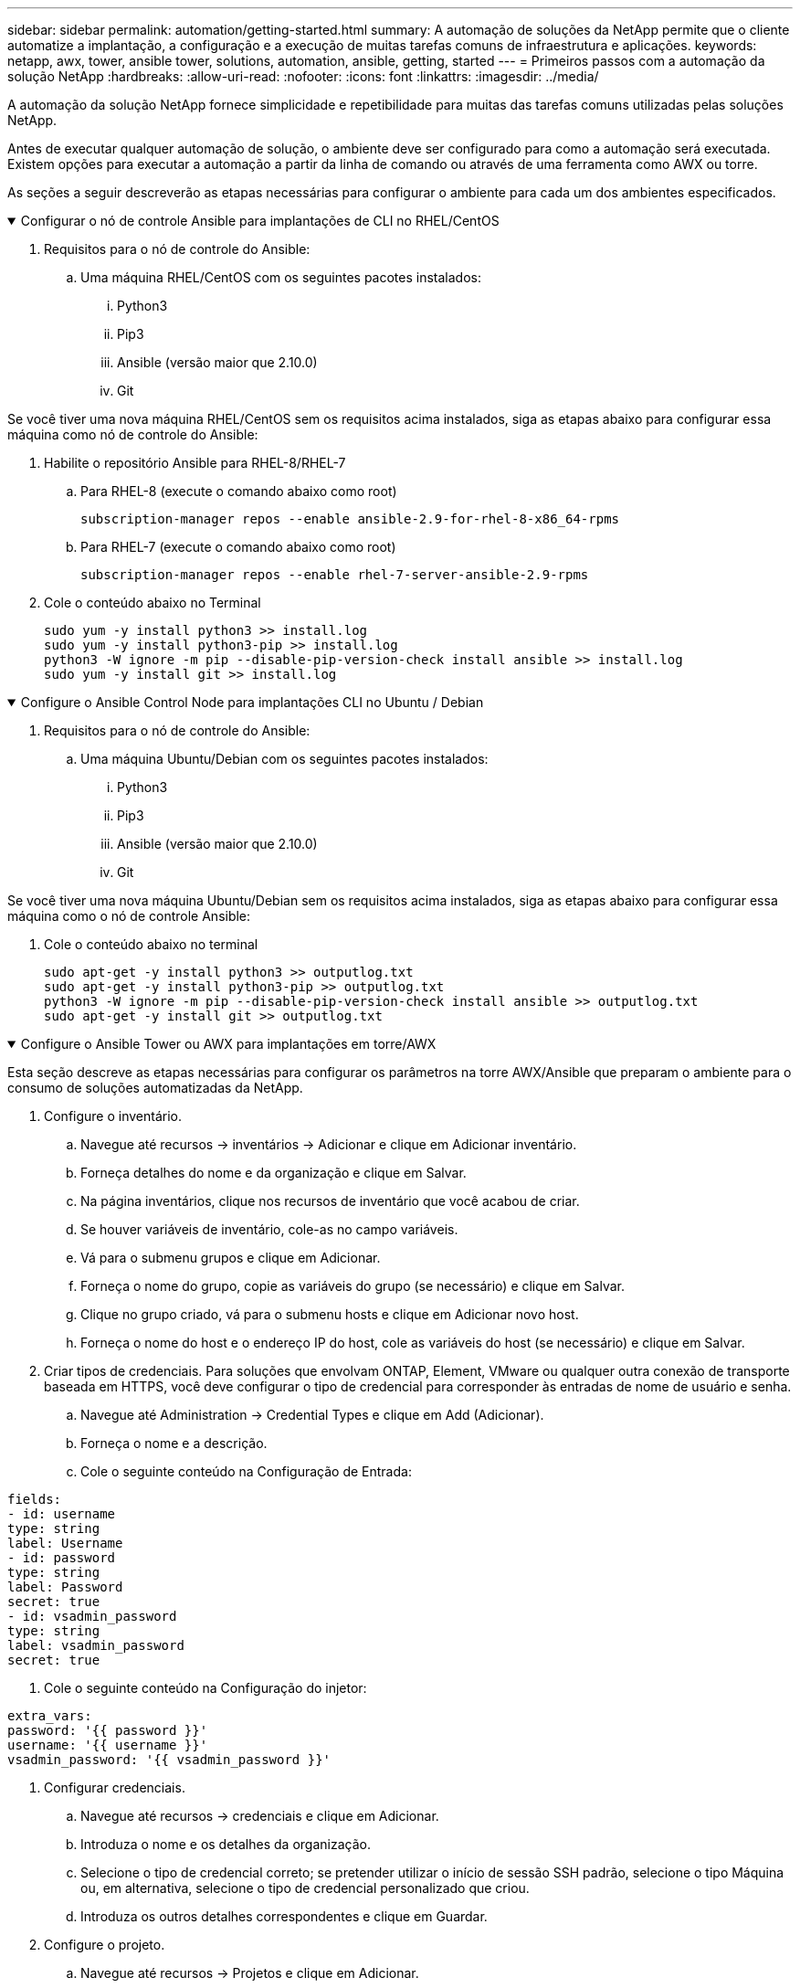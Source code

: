 ---
sidebar: sidebar 
permalink: automation/getting-started.html 
summary: A automação de soluções da NetApp permite que o cliente automatize a implantação, a configuração e a execução de muitas tarefas comuns de infraestrutura e aplicações. 
keywords: netapp, awx, tower, ansible tower, solutions, automation, ansible, getting, started 
---
= Primeiros passos com a automação da solução NetApp
:hardbreaks:
:allow-uri-read: 
:nofooter: 
:icons: font
:linkattrs: 
:imagesdir: ../media/


[role="lead"]
A automação da solução NetApp fornece simplicidade e repetibilidade para muitas das tarefas comuns utilizadas pelas soluções NetApp.

Antes de executar qualquer automação de solução, o ambiente deve ser configurado para como a automação será executada. Existem opções para executar a automação a partir da linha de comando ou através de uma ferramenta como AWX ou torre.

As seções a seguir descreverão as etapas necessárias para configurar o ambiente para cada um dos ambientes especificados.

.Configurar o nó de controle Ansible para implantações de CLI no RHEL/CentOS
[%collapsible%open]
====
. Requisitos para o nó de controle do Ansible:
+
.. Uma máquina RHEL/CentOS com os seguintes pacotes instalados:
+
... Python3
... Pip3
... Ansible (versão maior que 2.10.0)
... Git






Se você tiver uma nova máquina RHEL/CentOS sem os requisitos acima instalados, siga as etapas abaixo para configurar essa máquina como nó de controle do Ansible:

. Habilite o repositório Ansible para RHEL-8/RHEL-7
+
.. Para RHEL-8 (execute o comando abaixo como root)
+
[source, cli]
----
subscription-manager repos --enable ansible-2.9-for-rhel-8-x86_64-rpms
----
.. Para RHEL-7 (execute o comando abaixo como root)
+
[source, cli]
----
subscription-manager repos --enable rhel-7-server-ansible-2.9-rpms
----


. Cole o conteúdo abaixo no Terminal
+
[source, cli]
----
sudo yum -y install python3 >> install.log
sudo yum -y install python3-pip >> install.log
python3 -W ignore -m pip --disable-pip-version-check install ansible >> install.log
sudo yum -y install git >> install.log
----


====
.Configure o Ansible Control Node para implantações CLI no Ubuntu / Debian
[%collapsible%open]
====
. Requisitos para o nó de controle do Ansible:
+
.. Uma máquina Ubuntu/Debian com os seguintes pacotes instalados:
+
... Python3
... Pip3
... Ansible (versão maior que 2.10.0)
... Git






Se você tiver uma nova máquina Ubuntu/Debian sem os requisitos acima instalados, siga as etapas abaixo para configurar essa máquina como o nó de controle Ansible:

. Cole o conteúdo abaixo no terminal
+
[source, cli]
----
sudo apt-get -y install python3 >> outputlog.txt
sudo apt-get -y install python3-pip >> outputlog.txt
python3 -W ignore -m pip --disable-pip-version-check install ansible >> outputlog.txt
sudo apt-get -y install git >> outputlog.txt
----


====
.Configure o Ansible Tower ou AWX para implantações em torre/AWX
[%collapsible%open]
====
Esta seção descreve as etapas necessárias para configurar os parâmetros na torre AWX/Ansible que preparam o ambiente para o consumo de soluções automatizadas da NetApp.

. Configure o inventário.
+
.. Navegue até recursos → inventários → Adicionar e clique em Adicionar inventário.
.. Forneça detalhes do nome e da organização e clique em Salvar.
.. Na página inventários, clique nos recursos de inventário que você acabou de criar.
.. Se houver variáveis de inventário, cole-as no campo variáveis.
.. Vá para o submenu grupos e clique em Adicionar.
.. Forneça o nome do grupo, copie as variáveis do grupo (se necessário) e clique em Salvar.
.. Clique no grupo criado, vá para o submenu hosts e clique em Adicionar novo host.
.. Forneça o nome do host e o endereço IP do host, cole as variáveis do host (se necessário) e clique em Salvar.


. Criar tipos de credenciais. Para soluções que envolvam ONTAP, Element, VMware ou qualquer outra conexão de transporte baseada em HTTPS, você deve configurar o tipo de credencial para corresponder às entradas de nome de usuário e senha.
+
.. Navegue até Administration → Credential Types e clique em Add (Adicionar).
.. Forneça o nome e a descrição.
.. Cole o seguinte conteúdo na Configuração de Entrada:




[listing]
----
fields:
- id: username
type: string
label: Username
- id: password
type: string
label: Password
secret: true
- id: vsadmin_password
type: string
label: vsadmin_password
secret: true
----
. Cole o seguinte conteúdo na Configuração do injetor:


[listing]
----
extra_vars:
password: '{{ password }}'
username: '{{ username }}'
vsadmin_password: '{{ vsadmin_password }}'
----
. Configurar credenciais.
+
.. Navegue até recursos → credenciais e clique em Adicionar.
.. Introduza o nome e os detalhes da organização.
.. Selecione o tipo de credencial correto; se pretender utilizar o início de sessão SSH padrão, selecione o tipo Máquina ou, em alternativa, selecione o tipo de credencial personalizado que criou.
.. Introduza os outros detalhes correspondentes e clique em Guardar.


. Configure o projeto.
+
.. Navegue até recursos → Projetos e clique em Adicionar.
.. Introduza o nome e os detalhes da organização.
.. Selecione Git para o tipo de credencial de Controle de origem.
.. Cole o URL de controle de origem (ou git clone URL) correspondente à solução específica.
.. Opcionalmente, se o URL Git for controlado pelo acesso, crie e anexe a credencial correspondente na credencial de controle de código-fonte.
.. Clique em Guardar.


. Configure o modelo de trabalho.
+
.. Navegue até recursos → modelos → Adicionar e clique em Adicionar modelo de tarefa.
.. Introduza o nome e a descrição.
.. Selecione o tipo de tarefa; Executar configura o sistema com base em um manual de estratégia e verificar executa uma execução seca do manual de estratégia sem realmente configurar o sistema.
.. Selecione o inventário, o projeto e as credenciais correspondentes para o manual de estratégia.
.. Selecione o manual de estratégia que pretende executar como parte do modelo de tarefa.
.. Normalmente, as variáveis são coladas durante o tempo de execução. Portanto, para obter o prompt para preencher as variáveis durante o tempo de execução, certifique-se de marcar o prompt da caixa de seleção ao iniciar correspondente ao campo variável.
.. Forneça quaisquer outros detalhes conforme necessário e clique em Salvar.


. Inicie o modelo de trabalho.
+
.. Navegue até recursos → modelos.
.. Clique no modelo desejado e, em seguida, clique em Iniciar.
.. Preencha quaisquer variáveis se solicitado no lançamento e clique em Iniciar novamente.




====
Para obter mais informações, visite link:https://netapp.io/2018/10/08/getting-started-with-netapp-and-ansible-install-ansible/["Primeiros passos com a automação da solução NetApp e o Ansible"]

Para solicitar automação, preencha o link:https://github.com/NetAppDocs/netapp-solutions/issues/new?body=%5BRequest%20Automation%5D%0d%0a%0d%0aSolution%20Name:%20%0d%0aRequest%20Title:%20%0d%0aDescription:%0d%0aSuggestions:&title=Request%20Automation%20-%20["formulário de solicitação de automação"].
